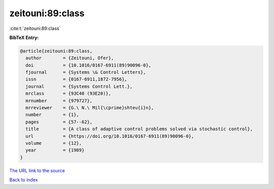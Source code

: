 zeitouni:89:class
=================

:cite:t:`zeitouni:89:class`

**BibTeX Entry:**

.. code-block:: bibtex

   @article{zeitouni:89:class,
     author        = {Zeitouni, Ofer},
     doi           = {10.1016/0167-6911(89)90096-0},
     fjournal      = {Systems \& Control Letters},
     issn          = {0167-6911,1872-7956},
     journal       = {Systems Control Lett.},
     mrclass       = {93C40 (93E20)},
     mrnumber      = {979727},
     mrreviewer    = {G.\ N.\ Mil{\cprime}shteu{i}n},
     number        = {1},
     pages         = {57--62},
     title         = {A class of adaptive control problems solved via stochastic control},
     url           = {https://doi.org/10.1016/0167-6911(89)90096-0},
     volume        = {12},
     year          = {1989}
   }
`The URL link to the source <https://doi.org/10.1016/0167-6911(89)90096-0>`_


`Back to index <../By-Cite-Keys.html>`_
